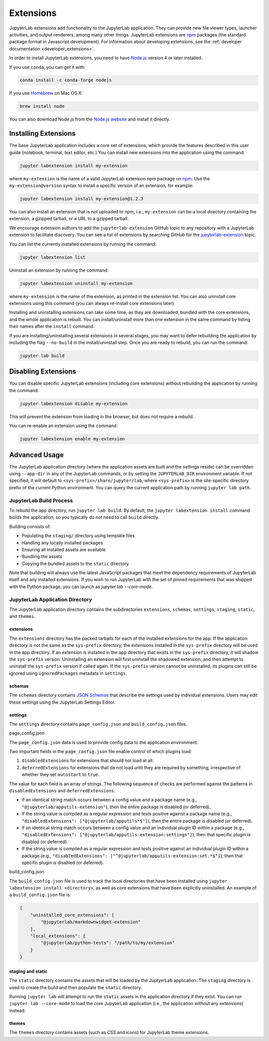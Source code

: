 .. _user_extensions:

Extensions
----------

JupyterLab extensions add functionality to the JupyterLab application.
They can provide new file viewer types, launcher activities, and output
renderers, among many other things. JupyterLab extensions are
`npm <https://www.npmjs.com/>`__ packages (the standard package format
in Javascript development). For information about developing extensions,
see the :ref:`developer documentation <developer_extensions>`.

In order to install JupyterLab extensions, you need to have `Node.js
<https://nodejs.org/>`__ version 4 or later installed.

If you use ``conda``, you can get it with:

.. code:: bash

    conda install -c conda-forge nodejs

If you use `Homebrew <https://brew.sh/>`__ on Mac OS X:

.. code:: bash

    brew install node

You can also download Node.js from the `Node.js website <https://nodejs.org/>`__ and
install it directly.

Installing Extensions
~~~~~~~~~~~~~~~~~~~~~

The base JupyterLab application includes a core set of extensions, which
provide the features described in this user guide (notebook, terminal,
text editor, etc.) You can install new extensions into the application
using the command:

.. code:: bash

    jupyter labextension install my-extension

where ``my-extension`` is the name of a valid JupyterLab extension npm package
on `npm <https://www.npmjs.com>`__. Use the ``my-extension@version``
syntax to install a specific version of an extension, for example:

.. code:: bash

    jupyter labextension install my-extension@1.2.3

You can also install an extension that is not uploaded to npm, i.e.,
``my-extension`` can be a local directory containing the extension, a gzipped
tarball, or a URL to a gzipped tarball.

We encourage extension authors to add the ``jupyterlab-extension``
GitHub topic to any repository with a JupyterLab extension to facilitate
discovery. You can see a list of extensions by searching GitHub for the
`jupyterlab-extension <https://github.com/search?utf8=%E2%9C%93&q=topic%3Ajupyterlab-extension&type=Repositories>`__
topic.

You can list the currently installed extensions by running the command:

.. code:: bash

    jupyter labextension list

Uninstall an extension by running the command:

.. code:: bash

    jupyter labextension uninstall my-extension

where ``my-extension`` is the name of the extension, as printed in the
extension list. You can also uninstall core extensions using this
command (you can always re-install core extensions later).

Installing and uninstalling extensions can take some time, as they are
downloaded, bundled with the core extensions, and the whole application
is rebuilt. You can install/uninstall more than one extension in the
same command by listing their names after the ``install`` command.

If you are installing/uninstalling several extensions in several stages,
you may want to defer rebuilding the application by including the flag
``--no-build`` in the install/uninstall step. Once you are ready to
rebuild, you can run the command:

.. code:: bash

    jupyter lab build

Disabling Extensions
~~~~~~~~~~~~~~~~~~~~

You can disable specific JupyterLab extensions (including core
extensions) without rebuilding the application by running the command:

.. code:: bash

    jupyter labextension disable my-extension

This will prevent the extension from loading in the browser, but does not
require a rebuild.

You can re-enable an extension using the command:

.. code:: bash

    jupyter labextension enable my-extension

Advanced Usage
~~~~~~~~~~~~~~

The JupyterLab application directory (where the application assets are
built and the settings reside) can be overridden using ``--app-dir`` in
any of the JupyterLab commands, or by setting the ``JUPYTERLAB_DIR``
environment variable. If not specified, it will default to
``<sys-prefix>/share/jupyter/lab``, where ``<sys-prefix>`` is the
site-specific directory prefix of the current Python environment. You
can query the current application path by running ``jupyter lab path``.

JupyterLab Build Process
^^^^^^^^^^^^^^^^^^^^^^^^

To rebuild the app directory, run ``jupyter lab build``. By default, the
``jupyter labextension install`` command builds the application, so you
typically do not need to call ``build`` directly.

Building consists of:

-  Populating the ``staging/`` directory using template files
-  Handling any locally installed packages
-  Ensuring all installed assets are available
-  Bundling the assets
-  Copying the bundled assets to the ``static`` directory

Note that building will always use the latest JavaScript packages that meet
the dependency requirements of JupyterLab itself and any installed extensions.
If you wish to run JupyterLab with the set of pinned requirements that was
shipped with the Python package, you can launch as `jupyter lab --core-mode`.

JupyterLab Application Directory
^^^^^^^^^^^^^^^^^^^^^^^^^^^^^^^^

The JupyterLab application directory contains the subdirectories
``extensions``, ``schemas``, ``settings``, ``staging``, ``static``, and
``themes``.

.. _extensions-1:

extensions
''''''''''

The ``extensions`` directory has the packed tarballs for each of the
installed extensions for the app. If the application directory is not
the same as the ``sys-prefix`` directory, the extensions installed in
the ``sys-prefix`` directory will be used in the app directory. If an
extension is installed in the app directory that exists in the
``sys-prefix`` directory, it will shadow the ``sys-prefix`` version.
Uninstalling an extension will first uninstall the shadowed extension,
and then attempt to uninstall the ``sys-prefix`` version if called
again. If the ``sys-prefix`` version cannot be uninstalled, its plugins
can still be ignored using ``ignoredPackages`` metadata in ``settings``.

schemas
'''''''

The ``schemas`` directory contains `JSON
Schemas <http://json-schema.org/>`__ that describe the settings used by
individual extensions. Users may edit these settings using the
JupyterLab Settings Editor.

settings
''''''''

The ``settings`` directory contains ``page_config.json`` and
``build_config.json`` files.

.. _page_configjson:

page_config.json


The ``page_config.json`` data is used to provide config data to the
application environment.

Two important fields in the ``page_config.json`` file enable control of
which plugins load:

1. ``disabledExtensions`` for extensions that should not load at all.
2. ``deferredExtensions`` for extensions that do not load until they are
   required by something, irrespective of whether they set ``autostart``
   to ``true``.

The value for each field is an array of strings. The following sequence
of checks are performed against the patterns in ``disabledExtensions``
and ``deferredExtensions``.

-  If an identical string match occurs between a config value and a
   package name (e.g., ``"@jupyterlab/apputils-extension"``), then the
   entire package is disabled (or deferred).
-  If the string value is compiled as a regular expression and tests
   positive against a package name (e.g.,
   ``"disabledExtensions": ["@jupyterlab/apputils*$"]``), then the
   entire package is disabled (or deferred).
-  If an identical string match occurs between a config value and an
   individual plugin ID within a package (e.g.,
   ``"disabledExtensions": ["@jupyterlab/apputils-extension:settings"]``),
   then that specific plugin is disabled (or deferred).
-  If the string value is compiled as a regular expression and tests
   positive against an individual plugin ID within a package (e.g.,
   ``"disabledExtensions": ["^@jupyterlab/apputils-extension:set.*$"]``),
   then that specific plugin is disabled (or deferred).

.. _build_configjson:

build_config.json


The ``build_config.json`` file is used to track the local directories
that have been installed using
``jupyter labextension install <directory>``, as well as core extensions
that have been explicitly uninstalled. An example of a
``build_config.json`` file is:

.. code:: json

    {
        "uninstalled_core_extensions": [
            "@jupyterlab/markdownwidget-extension"
        ],
        "local_extensions": {
            "@jupyterlab/python-tests": "/path/to/my/extension"
        }
    }

staging and static
''''''''''''''''''

The ``static`` directory contains the assets that will be loaded by the
JuptyerLab application. The ``staging`` directory is used to create the
build and then populate the ``static`` directory.

Running ``jupyter lab`` will attempt to run the ``static`` assets in the
application directory if they exist. You can run
``jupyter lab --core-mode`` to load the core JupyterLab application
(i.e., the application without any extensions) instead.

themes
''''''

The ``themes`` directory contains assets (such as CSS and icons) for
JupyterLab theme extensions.
